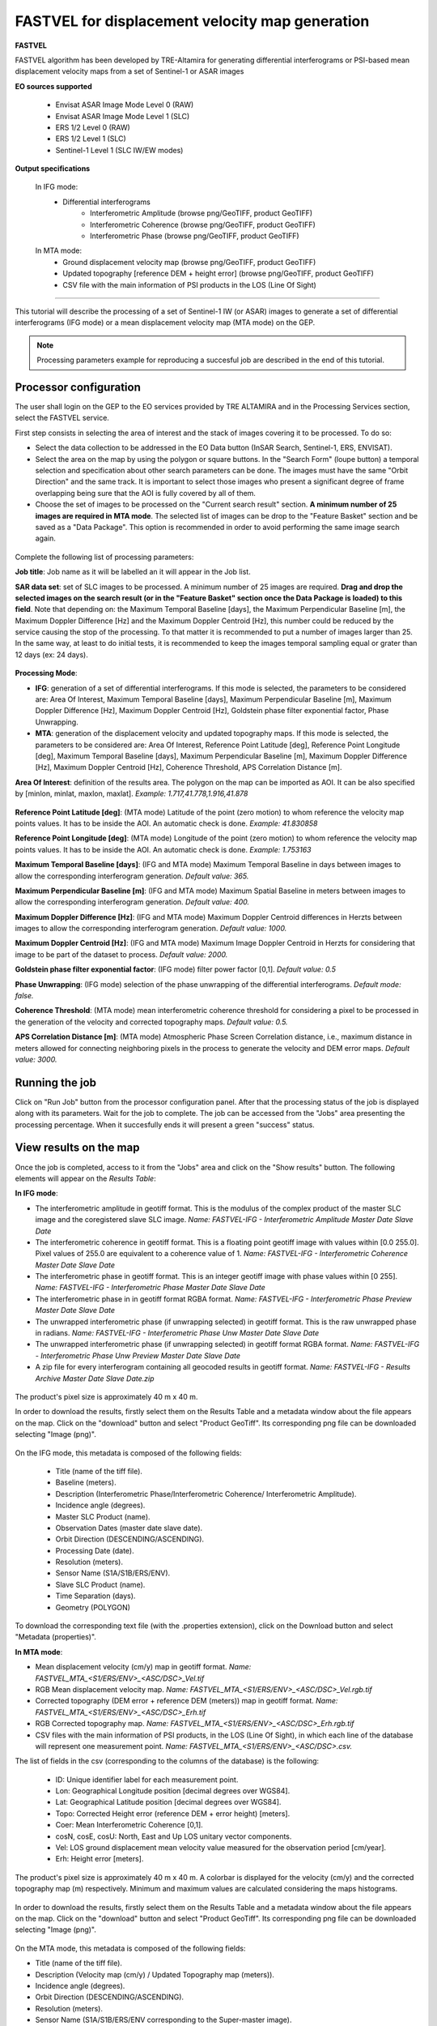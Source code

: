 FASTVEL for displacement velocity map generation
~~~~~~~~~~~~~~~~~~~~~~~~~~~~~~~~~~~~~~~~~~~~~~~~

.. image:: assets/tuto_fastvel_icon.png

**FASTVEL**

FASTVEL algorithm has been developed by TRE-Altamira for generating differential interferograms or PSI-based mean displacement velocity maps from a set of Sentinel-1 or ASAR images

**EO sources supported**

    - Envisat ASAR Image Mode Level 0 (RAW)
    - Envisat ASAR Image Mode Level 1 (SLC)
    - ERS 1/2 Level 0 (RAW)
    - ERS 1/2 Level 1 (SLC)
    - Sentinel-1 Level 1 (SLC IW/EW modes)

**Output specifications**

 In IFG mode:
    - Differential interferograms
        - Interferometric Amplitude (browse png/GeoTIFF, product GeoTIFF)
        - Interferometric Coherence (browse png/GeoTIFF, product GeoTIFF)
        - Interferometric Phase (browse png/GeoTIFF, product GeoTIFF)
 
 In MTA mode: 
    - Ground displacement velocity map (browse png/GeoTIFF, product GeoTIFF)
    - Updated topography [reference DEM + height error] (browse png/GeoTIFF, product GeoTIFF)
    - CSV file with the main information of PSI products in the LOS (Line Of Sight)

-----

This tutorial will describe the processing of a set of Sentinel-1 IW (or ASAR) images to generate a set of differential interferograms (IFG mode) or a mean displacement velocity map (MTA mode) on the GEP.

.. NOTE:: Processing parameters example for reproducing a succesful job are described in the end of this tutorial.

Processor configuration
=======================

The user shall login on the GEP to the EO services provided by TRE ALTAMIRA and in the Processing Services section, select the FASTVEL service.

First step consists in selecting the area of interest and the stack of images covering it to be processed. To do so:

* Select the data collection to be addressed in the EO Data button (InSAR Search, Sentinel-1, ERS, ENVISAT).
* Select the area on the map by using the polygon or square buttons. In the "Search Form" (loupe button) a temporal selection and specification about other search parameters can be done. The images must have the same "Orbit Direction" and the same track. It is important to select those images who present a significant degree of frame overlapping being sure that the AOI is fully covered by all of them.
* Choose the set of images to be processed on the "Current search result" section. **A minimum number of 25 images are required in MTA mode**. The selected list of images can be drop to the "Feature Basket" section and be saved as a "Data Package". This option is recommended in order to avoid performing the same image search again.

.. figure:: assets/tuto_fastvel_1.png
    :figclass: align-center
        :width: 750px
        :align: center

Complete the following list of processing parameters:

**Job title**: Job name as it will be labelled an it will appear in the Job list.

**SAR data set**: set of SLC images to be processed. A minimum number of 25 images are required. **Drag 
and drop the selected images on the search result (or in the "Feature Basket" section once the Data Package is loaded) to this field**. Note that depending on: the Maximum Temporal Baseline [days], the Maximum Perpendicular Baseline [m], the Maximum Doppler Difference [Hz] and the Maximum Doppler Centroid [Hz], this number could be reduced by the service causing the stop of the processing. To that matter it is recommended to put a number of images larger than 25. In the same way, at least to do initial tests, it is recommended to keep the images temporal sampling equal or grater than 12 days (ex: 24 days).

.. figure:: assets/tuto_fastvel_2.png
    :figclass: align-center
        :width: 750px
        :align: center
 
 
.. figure:: assets/tuto_fastvel_3.png
    :figclass: align-center
        :width: 750px
        :align: center

**Processing Mode**:

* **IFG**: generation of a set of differential interferograms. If this mode is selected, the parameters to be considered are: Area Of Interest, Maximum Temporal Baseline [days], Maximum Perpendicular Baseline [m], Maximum Doppler Difference [Hz], Maximum Doppler Centroid [Hz], Goldstein phase filter exponential factor, Phase Unwrapping.

* **MTA**: generation of the displacement velocity and updated topography maps. If this mode is selected, the parameters to be considered are: Area Of Interest, Reference Point Latitude [deg], Reference Point Longitude [deg], Maximum Temporal Baseline [days], Maximum Perpendicular Baseline [m], Maximum Doppler Difference [Hz], Maximum Doppler Centroid [Hz], Coherence Threshold, APS Correlation Distance [m].

**Area Of Interest**: definition of the results area. The polygon on the map can be imported as AOI. 
It can be also specified by [minlon, minlat, maxlon, maxlat]. *Example: 1.717,41.778,1.916,41.878*

.. figure:: assets/tuto_fastvel_4.png
    :figclass: align-center
        :width: 750px
        :align: center

**Reference Point Latitude [deg]**: (MTA mode) Latitude of the point (zero motion) to whom reference the velocity map points values. It has to be inside the AOI. An automatic check is done. *Example: 41.830858*

**Reference Point Longitude [deg]**: (MTA mode) Longitude of the point (zero motion) to whom reference the velocity map points values. It has to be inside the AOI. An automatic check is done. *Example: 1.753163*

**Maximum Temporal Baseline [days]**: (IFG and MTA mode) Maximum Temporal Baseline in days between images to allow the corresponding interferogram generation. *Default value: 365.*

**Maximum Perpendicular Baseline [m]**: (IFG and MTA mode) Maximum Spatial Baseline in meters between images to allow the corresponding interferogram generation. *Default value: 400.*

**Maximum Doppler Difference [Hz]**: (IFG and MTA mode) Maximum Doppler Centroid differences in Herzts between images to allow the corresponding interferogram generation. 
*Default value: 1000.*

**Maximum Doppler Centroid [Hz]**: (IFG and MTA mode) Maximum Image Doppler Centroid in Herzts for considering that image to be part of the dataset to process. *Default value: 2000.*

**Goldstein phase filter exponential factor**: (IFG mode) filter power factor [0,1]. *Default value: 0.5*

**Phase Unwrapping**: (IFG mode) selection of the phase unwrapping of the differential interferograms. *Default mode: false.*

**Coherence Threshold**: (MTA mode) mean interferometric coherence threshold for considering a pixel to be processed in the 
generation of the velocity and corrected topography maps. *Default value: 0.5.*

**APS Correlation Distance [m]**: (MTA mode) Atmospheric Phase Screen Correlation distance, i.e., 
maximum distance in meters allowed for connecting neighboring pixels in the process to generate the velocity and DEM error maps. *Default value: 3000.*


Running the job
===============

Click on "Run Job" button from the processor configuration panel. After that the processing status of the job is displayed along with its parameters. Wait for the job to complete. The job can be
accessed from the "Jobs" area presenting the processing percentage. When it succesfully ends it will present a green "success" status.

.. figure:: assets/tuto_fastvel_5.png
    :figclass: align-center
        :width: 750px
        :align: center

.. figure:: assets/tuto_fastvel_6.png
    :figclass: align-center
        :width: 750px
        :align: center


View results on the map
=======================

Once the job is completed, access to it from the "Jobs" area and click on the "Show results" button. The following elements will appear on the *Results Table*:

**In IFG mode**:

* The interferometric amplitude in geotiff format. This is the modulus of the complex product of the master SLC image and the coregistered slave SLC image. *Name: FASTVEL-IFG - Interferometric Amplitude Master Date Slave Date*
* The interferometric coherence in geotiff format. This is a floating point geotiff image with values within [0.0 255.0]. Pixel values of 255.0 are equivalent to a coherence value of 1. *Name: FASTVEL-IFG - Interferometric Coherence Master Date Slave Date*
* The interferometric phase in geotiff format. This is an integer geotiff image with phase values within [0 255]. *Name: FASTVEL-IFG - Interferometric Phase Master Date Slave Date*
* The interferometric phase in in geotiff format RGBA format. *Name: FASTVEL-IFG - Interferometric Phase Preview Master Date Slave Date*
* The unwrapped interferometric phase (if unwrapping selected) in geotiff format. This is the raw unwrapped phase in radians. *Name: FASTVEL-IFG - Interferometric Phase Unw Master Date Slave Date*
* The unwrapped interferometric phase (if unwrapping selected) in geotiff format RGBA format. *Name: FASTVEL-IFG - Interferometric Phase Unw Preview Master Date Slave Date*
* A zip file for every interferogram containing all geocoded results in geotiff format. *Name: FASTVEL-IFG - Results Archive Master Date Slave Date.zip*

.. figure:: assets/tuto_fastvel_7.png
    :figclass: align-center
        :width: 750px
        :align: center

The product's pixel size is approximately 40 m x 40 m.

In order to download the results, firstly select them on the Results Table and a metadata window about the file appears on the map. Click on the "download" button and select "Product GeoTiff".
Its corresponding png file can be downloaded selecting "Image (png)".


.. figure:: assets/tuto_fastvel_8.png
    :figclass: align-center
        :width: 750px
        :align: center


On the IFG mode, this metadata is composed of the following fields:

 - Title (name of the tiff file).
 - Baseline (meters).
 - Description (Interferometric Phase/Interferometric Coherence/ Interferometric Amplitude).
 - Incidence angle (degrees).
 - Master SLC Product (name).
 - Observation Dates (master date slave date).
 - Orbit Direction (DESCENDING/ASCENDING).
 - Processing Date (date).
 - Resolution (meters).
 - Sensor Name (S1A/S1B/ERS/ENV).
 - Slave SLC Product (name).
 - Time Separation (days).
 - Geometry (POLYGON)

To download the corresponding text file (with the .properties extension), click on the Download button and select "Metadata (properties)".


**In MTA mode**:

* Mean displacement velocity (cm/y) map in geotiff format. *Name: FASTVEL_MTA_<S1/ERS/ENV>_<ASC/DSC>_Vel.tif*
* RGB Mean displacement velocity map. *Name: FASTVEL_MTA_<S1/ERS/ENV>_<ASC/DSC>_Vel.rgb.tif*
* Corrected topography (DEM error + reference DEM (meters)) map in geotiff format. *Name: FASTVEL_MTA_<S1/ERS/ENV>_<ASC/DSC>_Erh.tif*
* RGB Corrected topography map. *Name: FASTVEL_MTA_<S1/ERS/ENV>_<ASC/DSC>_Erh.rgb.tif*
* CSV files with the main information of PSI products, in the LOS (Line Of Sight), in which each line of the database will represent one measurement point. *Name: FASTVEL_MTA_<S1/ERS/ENV>_<ASC/DSC>.csv.*

The list of fields in the csv (corresponding to the columns of the database) is the following:
 
 - ID: Unique identifier label for each measurement point.
 - Lon: Geographical Longitude position [decimal degrees over WGS84]. 
 - Lat: Geographical Latitude position [decimal degrees over WGS84]. 
 - Topo: Corrected Height error (reference DEM + error height) [meters].
 - Coer: Mean Interferometric  Coherence [0,1].
 - cosN, cosE, cosU: North, East and Up LOS unitary vector components.
 - Vel: LOS ground displacement mean velocity value measured for the observation period [cm/year].
 - Erh: Height error [meters].

The product's pixel size is approximately 40 m x 40 m.
A colorbar is displayed for the velocity (cm/y) and the corrected topography map (m) respectively. Minimum and maximum values are calculated considering the maps histograms.


.. figure:: assets/tuto_fastvel_9.png
    :figclass: align-center
        :width: 750px
        :align: center

In order to download the results, firstly select them on the Results Table and a metadata window about the file appears on the map. Click on the "download" button and select "Product GeoTiff".
Its corresponding png file can be downloaded selecting "Image (png)".

.. figure:: assets/tuto_fastvel_10.png
    :figclass: align-center
        :width: 750px
        :align: center


On the MTA mode, this metadata is composed of the following fields:

- Title (name of the tiff file).
- Description (Velocity map (cm/y) / Updated Topography map (meters)).
- Incidence angle (degrees).
- Orbit Direction (DESCENDING/ASCENDING).
- Resolution (meters).
- Sensor Name (S1A/S1B/ERS/ENV corresponding to the Super-master image).
- Observation Dates (first image date last image date).
- Processing Date (date).
- Geometry (POLYGON).

To download the corresponding text file (with the .properties extension), click on the "Download" button and select "Metadata (properties)".

The Job can be resubmited by clicking on the "Resubmit Job" button. After that, the FASTVEL form will appear allowing the modification of the parameters.

The visibility of the Job can be changed by selecting "Share with anyone" or "Restricted sharing" to make it visible to the rest of users.

An xml file including processing information is generated and can be visualized by clicking the XML Result button. 

On the "Support" button two options appear after clicking on it:

- Contact Support. Text form with the Job's processing parameter and a leave blank space to insert any comment/support issue to be adressed to the service provider.
- Contact Provider. Text form with the Job's processing parameter and a leave blank space to insert a quotation demand description for an SqueeSAR :sup:`TM` analysis to the TRE-Altamira sales department.


Processing parameters example for reproducing a succesful job
=============================================================

**IFG Mode**

The Job to reproduce corresponds to an stack of 5 Sentinel-1 Descending Track 140 images over the island of Fogo (Cape Verde). The Job name is FASTVEL IFG FOGO.
The SAR data set is available as a data package named FASTVEL_IFG_FOGO_T140_DSC (type this string in the data package filter box) 
(https://geohazards-tep.eu/t2api/share?url=https%3A%2F%2Fgeohazards-tep.eu%2Ft2api%2Fdata%2Fpackage%2Fsearch%3Fid%3DFASTVEL_IFG_FOGO_T140_DSC)

The values of the rest of parameters are the following:

- Processing Mode: IFG
- Area Of Interest: -24.587,14.701,-24.126,15.168
- Reference Point Latitude [deg]: *(leave it blank)*
- Reference Point Longitude [deg]: *(leave it blank)*
- Maximum Temporal Baseline [days]: 365
- Maximum Perpendicular Baseline [m]: 400
- Maximum Doppler Difference [Hz]: 1000
- Maximum Doppler Centroid [Hz]: 2000
- Goldstein phase filter exponential factor: 0.5
- Phase Unwrapping: false
- Coherence Threshold: 0.5 *(leave default)* 
- APS Correlation Distance [m]: 2000 *(leave default)*

**MTA mode**

The Job to reproduce corresponds to an stack of 29 Sentinel-1 Descending Track 110 images over the area of Suria in Catalonia (Spain). The job name is FASTVEL MTA SURIA TEST DESC.
The SAR data set is available as a data package named S1A_DSC_110_CAT (type this string in the data package filter box)
(https://geohazards-tep.eu/t2api/share?url=https%3A%2F%2Fgeohazards-tep.eu%2Ft2api%2Fdata%2Fpackage%2Fsearch%3Fid%3DS1A_DSC_110_CAT)

The values of the rest of parameters are the following:

- Processing Mode: MTA
- Area Of Interest: 1.717,41.778,1.916,41.878
- Reference Point Latitude [deg]: 41.830858
- Reference Point Longitude [deg]: 1.753163
- Maximum Temporal Baseline [days]: 250
- Maximum Perpendicular Baseline [m]: 200
- Maximum Doppler Difference [Hz]: 1000
- Maximum Doppler Centroid [Hz]: 2000
- Goldstein phase filter exponential factor: 0.5 *(leave default)*
- Phase Unwrapping: false *(leave default)*
- Coherence Threshold: 0.5
- APS Correlation Distance [m]: 2000
